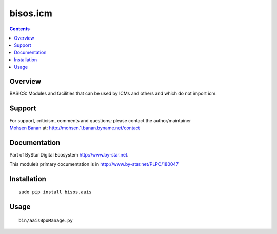 =========
bisos.icm
=========

.. contents::
   :depth: 3
..

Overview
========

BASICS: Modules and facilities that can be used by ICMs and others and
which do not import icm.

Support
=======

| For support, criticism, comments and questions; please contact the
  author/maintainer
| `Mohsen Banan <http://mohsen.1.banan.byname.net>`__ at:
  http://mohsen.1.banan.byname.net/contact

Documentation
=============

Part of ByStar Digital Ecosystem http://www.by-star.net.

This module’s primary documentation is in
http://www.by-star.net/PLPC/180047

Installation
============

::

   sudo pip install bisos.aais

Usage
=====

::

   bin/aaisBpoManage.py
